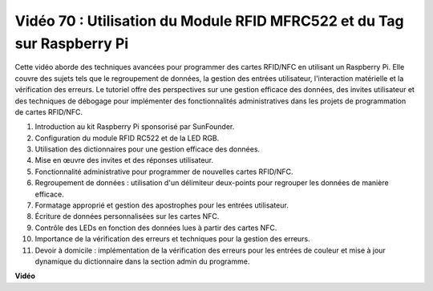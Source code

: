Vidéo 70 : Utilisation du Module RFID MFRC522 et du Tag sur Raspberry Pi
=======================================================================================

Cette vidéo aborde des techniques avancées pour programmer des cartes RFID/NFC en utilisant un Raspberry Pi. Elle couvre des sujets tels que le regroupement de données, la gestion des entrées utilisateur, l'interaction matérielle et la vérification des erreurs. Le tutoriel offre des perspectives sur une gestion efficace des données, des invites utilisateur et des techniques de débogage pour implémenter des fonctionnalités administratives dans les projets de programmation de cartes RFID/NFC.

1. Introduction au kit Raspberry Pi sponsorisé par SunFounder.
2. Configuration du module RFID RC522 et de la LED RGB.
3. Utilisation des dictionnaires pour une gestion efficace des données.
4. Mise en œuvre des invites et des réponses utilisateur.
5. Fonctionnalité administrative pour programmer de nouvelles cartes RFID/NFC.
6. Regroupement de données : utilisation d'un délimiteur deux-points pour regrouper les données de manière efficace.
7. Formatage approprié et gestion des apostrophes pour les entrées utilisateur.
8. Écriture de données personnalisées sur les cartes NFC.
9. Contrôle des LEDs en fonction des données lues à partir des cartes NFC.
10. Importance de la vérification des erreurs et techniques pour la gestion des erreurs.
11. Devoir à domicile : implémentation de la vérification des erreurs pour les entrées de couleur et mise à jour dynamique du dictionnaire dans la section admin du programme.

**Vidéo**

.. raw:: html

    <iframe width="700" height="500" src="https://www.youtube.com/embed/P58Xv9Q3f60?si=HK_TAmxyw1Xr90Qf" title="Lecteur vidéo YouTube" frameborder="0" allow="accelerometer; autoplay; clipboard-write; encrypted-media; gyroscope; picture-in-picture; web-share" allowfullscreen></iframe>

